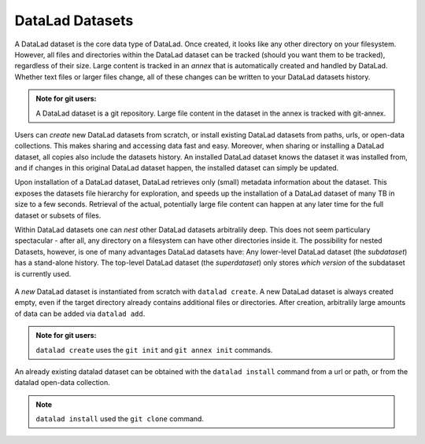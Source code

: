****************
DataLad Datasets
****************

A DataLad dataset is the core data type of DataLad.
Once created, it looks like any other directory on your filesystem.
However, all files and directories within the DataLad dataset can be
tracked (should you want them to be tracked), regardless of their size.
Large content is tracked in an *annex* that is automatically
created and handled by DataLad. Whether text files or larger files change,
all of these changes can be written to your DataLad datasets history.

.. admonition:: Note for git users:

   A DataLad dataset is a git repository. Large file content in the
   dataset in the annex is tracked with git-annex.

Users can *create* new DataLad datasets from scratch, or install existing
DataLad datasets from paths, urls, or open-data collections. This makes
sharing and accessing data fast and easy. Moreover, when sharing or installing
a DataLad dataset, all copies also include the datasets history. An installed DataLad
dataset knows the dataset it was installed from, and if changes
in this original DataLad dataset happen, the installed dataset can simply be updated.

Upon installation of a DataLad dataset, DataLad retrieves only (small) metadata
information about the dataset. This exposes the datasets file hierarchy
for exploration, and speeds up the installation of a DataLad dataset
of many TB in size to a few seconds. Retrieval of the actual, potentially large
file content can happen at any later time for the full dataset or subsets
of files.

Within DataLad datasets one can *nest* other DataLad
datasets arbitralily deep. This does not seem particulary spectacular -
after all, any directory on a filesystem can have other directories inside it.
The possibility for nested Datasets, however, is one of many advantages
DataLad datasets have:
Any lower-level DataLad dataset (the *subdataset*) has a stand-alone
history. The top-level DataLad dataset (the *superdataset*) only stores
*which version* of the subdataset is currently used.

.. todo::

   Elaborate in an example. points to make:
   - modularity: you can have a code, data, images, (maybe different albums?)
   subdatasets and do not need to keep track of everything all at once
   - you can update individual subdatasets


.. figure:: ../img/virtual_dirtree.png
   :scale: 100%
   :alt: Virtual directory tree of a nested DataLad dataset



A *new* DataLad dataset is instantiated from scratch with ``datalad create``.
A new DataLad dataset is always created empty, even if the target
directory already contains additional files or directories. After creation,
arbitralily large amounts of data can be added via ``datalad add``.


.. admonition:: Note for git users:

   ``datalad create`` uses the ``git init`` and ``git annex init`` commands.


An already existing datalad dataset can be obtained with the ``datalad install``
command from a url or path, or from the datalad open-data collection.


.. admonition:: Note

   ``datalad install`` used the ``git clone`` command.


.. todo::
   more examples with some simple ``tree`` visualization or fancy diagrams
